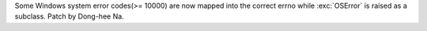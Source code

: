 Some Windows system error codes(>= 10000) are now mapped into
the correct errno while :exc:`OSError` is raised as a subclass.
Patch by Dong-hee Na.
